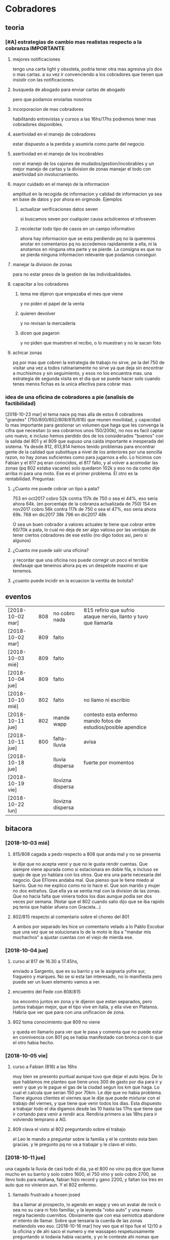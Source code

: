 
* Cobradores
** teoria
*** [#A] estrategias de cambio mas realistas respecto a la cobranza :IMPORTANTE:
**** mejores notificaciones
tengo una carta light y obsoleta, podria tener otra mas agresiva y/o
dos o mas cartas.
a su vez ir convenciendo a los cobradores que tienen que insistir con
las notificaciones.
**** busqueda de abogado para enviar cartas de abogado
pero que podamos enviarlas nosotros
**** incorporacion de mas cobradores 
habilitando entrevistas y cursos a las 16hs/17hs podremos tener mas
cobradores disponibles.
**** asertividad en el manejo de cobradores
estar dispuesto a la perdida y asumirla como parte del negocio
**** asertividad en el manejo de los incobrables
con el manejo de los cajones de mudados/gestion/incobrables y un mejor
manejo de cartas y la division de zonas manejar el todo con
asertividad sin involucramiento.
**** mayor cuidado en el manejo de la informacion
amplitud en la recogida de informacion y calidad de informacion ya sea
en base de datos y por ahora en orgmode. Ejemplos
***** actualizar verificaciones datos seven
si buscamos seven por cualquier causa actulicemos el infoseven
***** recolectar todo tipo de casos en un campo informativo
ahora hay informacion que se esta perdiendo pq no la queremos anotar
en comentarios pq no accedemos rapidamente a ella, ni la anotamos en
ninguna otra parte y se pierde. La consigna es que no se pierda
ninguna informacion relevante que podamos conseguir.
**** manejar la division de zonas
para no estar preso de la gestion de las individualidades.
**** capacitar a los cobradores
***** tema me dijeron que empezaba el mes que viene
y no piden el papel de la venta
***** quieren devolver
y no revisan la mercaderia
***** dicen que pagaron 
y no piden que muestren el recibo, o lo muestran y no le sacan foto
**** achicar zonas
pq por mas que cobren la estrategia de trabajo no sirve, pe la del 750
de visitar una vez a todos rutinariamente no sirve ya que deja sin
encontrar a muchisimos y sin seguimiento, y esos no los encuentra
mas. una estrategia de segunda visita en el dia que se puede hacer
solo cuando tenes menos fichas es la unica efectiva para cobrar mas.
*** idea de una oficina de cobradores a pie (analisis de factibilidad)
[2018-10-23 mar]
el tema nace pq mas alla de estos 6 cobradores "grandes"
(750/800/802/808/815/816) que reunen movilidad, y capacidad lo mas
importante para gestionar un volumen que haga que les convenga la
cifra que necesitan (o sea cobrarnos unos 150/200k), no nos es facil
captar uno nuevo, e incluso hemos perdido dos de los considerados
"buenos" con la salida del 801 y el 809 que supuso una caida
importante e inesperada del sistema. 
Ya desde 812, 813,814 hemos tenido problemas para encontrar gente de
la calidad que substituya a nivel de los anteriores por una sencilla
razon, no hay zonas suficientes como para jugarnos a ello. Lo hicimos
con Fabian y el 817 pq eran conocidos, el 817 fallo, y al volver a
acomodar las zonas (pq 802 estaba vacante) solo quedaron 102k y eso no
da como dije arriba ni para una moto. 
Ese es el primer problema.
El otro es la rentabilidad.
Preguntas:
**** ¿Cuanto me puede cobrar un tipo a pata?
753 en oct2017 cobro 52k contra 117k de 750 o sea el 44%, eso seria
ahora 64k. (en porcentaje de la cobranza actualizada de 750)
154 en nov2017 cobro 56k contra 117k de 750 o sea el 47%, eso seria
ahora 69k. 
768 en dic2017 38k
796 en dic2017 48k 

O sea un buen cobrador a valores actuales te tiene que cobrar entre
60/70k a pata, lo cual no deja de ser algo valioso por las ventajas de
tener ciertos cobradores de ese estilo (no digo todos asi, pero si algunos)


**** ¿Cuanto me puede salir una oficina?
y recordar que una oficina nos puede corregir un poco el terrible
desfasaje que tenemos ahora pq es un despelote maximo el que tenemos.
**** ¿cuanto puede incidir en la ecuacion la ventita de bolsita?

** eventos
| [2018-10-02 mar] | 808 | no cobro nada     | 815 refirio que sufrio ataque nervio, llanto y tuvo que llamarla |   |   |
| [2018-10-02 mar] | 809 | falto             |                                                                  |   |   |
| [2018-10-03 mié] | 809 | falto             |                                                                  |   |   |
| [2018-10-04 jue] | 809 | falto             |                                                                  |   |   |
| [2018-10-10 mié] | 802 | falto             | no llamo ni escribio                                             |   |   |
| [2018-10-11 jue] | 802 | mande wapp        | contesto esta enfermo mando fotos de estudios/posible apendice   |   |   |
| [2018-10-11 jue] | 800 | falta-lluvia      | avisa                                                            |   |   |
| [2018-10-18 jue] |     | lluvia dispersa   | fuerte por momentos                                              |   |   |
| [2018-10-19 vie] |     | llovizna dispersa |                                                                  |   |   |
| [2018-10-22 lun] |     | llovizna dispersa |                                                                  |   |   |
** bitacora
*** [2018-10-03 mié] 
**** 815/808 cagada a pedo respecto a 808 que anda mal y no se presenta
le dije que no acepta venir y que no le gusta rendir cuentas. Que
siempre viene apurada como si estacionara en doble fila, e incluso se
quejo de que yo hablara con los otros. Que era una parte necesaria del
negocio. Que EFlores andaba mal. Que pienso que le tiene miedo al
barrio. Que no me explico como no lo hace el. Que son marido y mujer
no dos extraños. Que ella ya se sentia mal con la division de las
zonas. Que no hacia falta que viniera todos los dias aunque podia ser
dos veces por semana. (Notar que el 802 cuando salio dijo que se iba
rapido pq tenia que hablar afuera con Graciela...)
**** 802/815 respecto al comentario sobre el choreo del 801
A ambos por separado les hice un comentario velado a lo Pablo Escobar
que una vez que se solucionara lo de la moto le iba a "mandar mis
muchachos" a ajustar cuentas con el viejo de mierda ese.
*** [2018-10-04 jue]
**** curso al 817 de 16.30 a 17.45hs, 
enviado a Sargento, que es su barrio y se le asignaria yofre sur,
fragueiro y marques. No se si esta tan interesado, no lo manifiesta
pero puede ser un buen elemento vamos a ver. 
**** encuentro del Fede con 808/815
los encontro juntos en zona y le dijeron que estan separados, pero
juntos trabajan mejor, que el tipo vive en italia, y ella vive en
Platanos. Habria que ver que para con una unificacion de zona. 
**** 802 toma conocimiento que 809 no viene
y queda en llamarlo para ver que le pasa y comenta que no puede estar
en connivencia con 801 pq se habia manifestado con bronca con lo que
el otro habia hecho.
*** [2018-10-05 vie]
**** curso a Fabian (816) a las 16hs
muy bien se presento puntual aunque tuvo que dejar el auto lejos. De
lo que hablamos me planteo que tiene unos 300 de gasto por dia para ir
y venir y que yo le pague el gas de la ciudad segun los km que haga. 
Lo cual el calcula que serian 150 por 70km. Le dije que no habia
problema. Tiene algunos clientes el viernes que le dije que puede
mixturar con el trabajo del viernes, y que tiene que venir todos los
dias. Esta dispuesto a trabajar todo el dia digamos desde las 10 hasta
las 17hs que tiene que ir cortando para venir a rendir aca. Rendiria
primero a las 18hs para ir volviendo temprano a AG. 
**** 809 clava el visto al 802 preguntando sobre el trabajo
el Leo le mando a preguntar sobre la familia y el le contesto esta
bien gracias. y le pregunto pq no va a trabajar y le clavo el visto.
*** [2018-10-11 jue]
una cagada la lluvia de casi todo el dia, ya el 800 no vino pq dice
que llueve mucho en su barrio y solo cobro 1600, el 750 vino y solo
cobro 2700, se llevo todo para mañana, fabian hizo record y gano 2200,
y faltan los tres en auto que no vinieron aun. Y el 802 enfermo.
**** llamado frustrado a hosen josed 
iba a llamar al prospecto, lo agendo en wapp y veo un avatar de rock o
sea no su cara ni foto familiar, y la leyenda "robo auto" y una mano
negra haciendo cuernitos. Obviamente que con esa semiotica abandone el
intento de llamar. Sobre que tensaria la cuerda de las zonas
metiendolo veo eso.
[2018-10-16 mar] hoy veo que el tipo fue el 12/10 a la oficina y de
ahi saco el numero y me wassapeo respetuosamente preguntando si
todavia habia vacante, y yo le conteste ahi nomas que no pero que
quedaba a la espera de la primera vacante que hubiera y me contesto
que gracias. O sea queda la puerta abierta. LUego la Cami me aclara
que lo de "roboauto es un hashtag de instagram por una cancion de rock
etc."
**** [2018-10-16 mar]
hoy manda audio 802 diciendo que esta recuperando y que el viernes
busca zona para el finde semana y saldria despacio a recuperar zona.
*** [2018-10-22 lun]
Obviamente nos esta afectando la lluvia, este seria el tercer dia de
octubre con fenomeno de lluvia/llovizna, me afecto el tema del 802 que
recien hoy estaria arrancando, no hubiera sido lo mismo octubre con el
a full-full. Y me afecto que no me anduvo de acuerdo a las
expectativas el 817. El aviso Es mas de lo mismo, o sea que veremos
que hacemos con eso.
El evento del dia fue la salida deshonrosa del 817 quien demostro ser
un energumeno. Salio por la puerta trasera en forma muy alterada
siendo que podria haber salido como un caballero, se lanzo a una
discusion y no pudo buscar una salida elegante a una situacion que no
andaba.
** estrategia
*** [2018-10-03 mié]
mañana tengo entrevista con el 817 Fernando para la zona Sargento,
Fragueiro, Marques, Panamericano y Yofre2, pienso dejarle Yofre1 al
815 y al 802 acomodarle Mosconi, Corina, Bustos Talleres Pueyrredon y
al 800 Patricios y Llanos, y el sabado tengo 816 Fabian para darle
todo Olmedo o bien si se confirma la huida del 809 le doy la ruta ag a
Fabian y parte de hernandez y olmedo se lo doy al nuevo que tengo
mañana que casualmente vive en la ruta 9. 
Y No citaria a la Doña Ximena pq primero no tendria zona con estos dos
grandes que contrataria y segundo pq por mas que me impresiono bien,
se cayo un poco la indisponibilidad de la postulante. Es decir, citada
a un horario, me llega tarde, y luego de un rato de entrevista, le
llaman por telefono, pq tiene que retirar los chicos del colegio, o
sea para alguien que no dispone sino de un par de horas no
da. Mostraste la hilacha. 
**** la estrategia es tener dos supercobradores-vendedores
o sea dos cobradores de confianza diferenciados que accedan a deposito
y tengan la posibilidad de vender. Esa posibilidad de vender va a ser
muy importante a largo plazo. 
*** [2018-10-05 vie]
**** ¿Cual es la verdadera necesidad estrategica? Realidad/Fantasia
Cuando pense en llamar a Fabian y despues se sumo el Fernando (yo
pensaba en el Ariel en un principio) yo pensaba solo en la cobranza o
sea en el no poder tener gente que se aboque al tema de la cobranza
como lo hace el 802 (o lo hizo el 801 esos pocos dias que funciono
antes de irse, idem el 744) o sea que funcione bien con pocas
fichas. Pero posiblemente chocaremos con una realidad, y es que lo
mismo no podran hacer milagros y tendran que facturar igual, y en el
caso de Fabian mas, pq viene de lejos. Y con visitar morosos no se
factura y no se gana plata, entonces que haran?. En el caso de estos
dos lo que tienen de estrategico es que les tenemos confianza y tienen
auto como para visitar clientes, entonces podemos activar la visita de
clientes que tenemos descuidada. Entonces podemos hacer un mix de
visita cliente/cobranza, o quizas ir derivando en un futuro visita de
clientes unicamente.
Ya que en realidad la fantasia es que alguien te vaya a decir que lo
incobrable sea cobrable. 
Creo que hay que cambiar otras cosas.
**** Pasos a seguir
esperando los resultados, el proximo es reducirle la zona a 750,
creando el 819, que podria ser el jaled, o podria ser el padre del
802, o podria ser el padre del 816 ver.  
*** [2018-10-07 dom]
**** venta por cobradores Fabian y Fernando:
hablamos con Fede que ibamos a vender todo por 4 incluso las sabanas
salvo las cortinas que las dejabamos al precio superior a delta4. Todo
en 6 cuotas. Que el les daba stock, anotando un remito de salida que
me mandaba en foto. Yo iba a programar un stock individual. Le ibamos
a pagar el 10% sobre la venta en forma mensual simpre que se pague la
primer cuota de lo vendido, para evitar las devoluciones y los
incobrables como son ellos mismos los que cobran. Entonces yo mismo
iba a administrar todo eso.
**** sobre el colgar el diploma de la Romi adelante
que era inconveniente a pesar que a mi me gustaba, pq iba a hacer
cascara con la profesion de mi hija, pero era verdad el riesgo de
ensuciarla definitivamente con la escoria que la pudiera salpicar era
grande y muy dificil de limpiar, entonces decidimos sacarlo.
*** [2018-10-11 jue]
a hoy como van las cosas con Fabian veo que realmente es un excelente
cobrador con una proyeccion a "venta agregada" y eso cerraria muy bien
para el y para nosotros, idem para el Fernando. Y para los otros. 
No se veria por el momento una postura como la de dias atras que
pensaba una dedicacion a hacer venta recorriendo clientes no creo que
podamos cobrar todo, pq no tenemos cobradores.
*** [2018-10-14 dom]
habria que preparar a ambos nuevos para los dias dificiles pq como se
cobra por dia irlos preparandolos en el sentido que hay para cobrar
una suma que va a entrar si o si todo el mes, y una cantidad de venta
que pueden hacer y eso lo van a cobrar por mes, para que no tengan
bajon animico alguno. Y sepan que todo es parte de una estrategia.
*** [2018-10-17 mié]
Luego de ver el resultado de hoy de 817 y los resultados de 815, llego
a la conclusion que necesito urgente captar por wapp como antes un par
de cobradores con moto con experiencia y arriesgarse a un par
nuevos. Hay que reducir zonas urgente. Nadie tiene que tener una zona
asignada mayor a 150k, y algunos menos (p.e. 800/802). Eso me da lugar
a uno o dos mas. No es que sea malo el 817 es que le estamos asignando
demasiada zona. Y quedan zonas sin cubrir. 
*** [2018-10-19 vie] 
considero que el 817 ya fracaso. Esperemos tener exito en la captacion
de los nuevos con el nuevo aviso. Pq necesitamos urgente unos
cobradores nuevos.
*** [2018-10-23 mar]
Repartiendo zonas en forma normal sin excederme, o sea 

| 750 | 565 | $174844 |
| 753 | 220 | $53439  |
| 800 | 407 | $123158 |
| 802 | 422 | $134941 |
| 808 | 675 | $199473 |
| 815 | 529 | $189222 |
| 816 | 770 | $221472 |

donde se ve un poquito recargadito a Fabian lo cual no es malo, pq eso
hace que tenga asegurada cobranza y ganancia base, que es lo que a el
le conviene, y en realidad lo unico que le he dado extra es Coops

| Congreso | 111 | $29265 |
| Ferreyra |  30 | $11260 |
| SI2      | 130 | $34484 |
| SI3      | 136 | $38869 |
| Cabildo  |  95 | $20605 |
| Carcano  |  56 | $18883 |
| Coops    |  73 | $25036 |
| Olmedo   | 139 | $43070 |

Luego 815/808 quedaron normalizados con la entrega del perno
Italia/Talleres/Pueyrredon a 808 lo cual cumplio doble proposito,
limpiar ese reducto con alguien bueno y aliviar las tensiones de la
reduccion de zona de ella que sumida en el feudo R20 se iba a venir
abajo mal, entonces ahora la equilibro.

| Italia         |  52 | $15545 |
| Pueyrredon     |  42 | $15870 |
| Talleres       |  87 | $25955 |
| Adela          | 127 | $36533 |
| EstacionFlores | 133 | $36766 |
| Rosedal        | 109 | $33043 |
| SanRoque       | 125 | $35761 |

Un 802/800 bastante discretos con cantidades mesuradas, y solo le
agregue una minizonita a 753, que no es nada de nada, pero otro
barriecito hay que darle. o un par mas.
Y por ahora 750 sigue igual, ya le sacamos ferreyra y hernandez.
Y el bajon solo de las zonas hara el resto.
LO que queda a hoy sin cobrador es poco, no es para desesperar:

| LiceoII      |  42 | $16531 |
| YofreSur2    | 113 | $51703 |
| Panamericano |  48 | $15540 |
| YofreSur     |  69 | $22705 |
| VillaCorina  |  26 | $5882  |

En total es $112000 o sea no da ni para una moto, con los chicos que
salen de la promo, p.e. el Dario, el Osver y el Nir, refaltaria zona,
admitiria que fallutearan todo lo que quisieran e incluso nos
permitiria que fueramos o bien sacando zonitas de los otros o bien ir
haciendo zonitas nuevas con las fichas nuevas que vayan haciendose. 

Porque una forma de pasar a un sistema de visita de clientes con
Marcos SIN perder a los chicos (pq tampoco es facil conseguir
promotores en el futuro si quisieramos volver a empezar ese tipo de
promocion) es plantearle un paso a la cobranza, como una especie de
situacion medio de cambio fin de año o como para dejar descansar la
zona, o para que cambien un poco ellos etc.

El unico tema es que la oficina abre a las 18hs. Yo maximo podria
bajarme a abrirla a las 17hs. lo cual no creo que sea problema para
los horarios que estan manejando ahora. (Salvo para el nabazo del 768
pero ese es nabo en cualquier sistema) 

El tema ganancia. Para ganar 10K tienen que cobrar unos 3333 por dia
lo cual no lo veo imposible, al contrario. (De nuevo salvo para el
nabo de america., pero ese se conforma con ganar 300 mangos por dia.)

Y asi se podria hacer la transicion suavemente y sin complicaciones de
tener que seguir con una promo paralela, y de paso nos sacamos el
problema de la cobranza que nos esta haciendo falta, y tiramos hasta
el año que viene y ahi vemos si alquilamos una oficina y ponemos gente
a pata, o alguna otra solucion.
*** [2018-10-24 mié]
hoy fede me manifiesta que no esta disconforme con el grupo (ver
audios de telegram) y que me quiere endosar a Nir. Yo contesto con
audio largo que no es solucion para mi Nir solo pq es falluto, al
menos los tres juntos pueden ser, pero no pq sean buenos, sino como
solucion desgastante para no tener problemas laborales de finalizar el
grupo sin muñeca.
Por los 100k que me faltan cobrar llamo a cualquiera del aviso y lo
cubro.
Recien mande wassap a hosen, para ver si contesta y como contesta y
cuando contesta o si clava visto. 
Y ya han pasado 15 minutos o sea que no debe estar muy interesado que
digamos, o sea que tendria que activar. Citado uno del aviso, contesto
hosen que no, ya atendido el del aviso, o sea que podemos darle
adelante con el curso mañana.

** recibos faltantes
| fecha            |    rbo | cobr |
| [2018-10-04 jue] | 274849 | 800  |
|                  |        |      |
** planillas robadas
se indica el dia de procesamiento en el pasado de Recibos
*** 731 [2018-06-11 lun]
*** 812 [2018-06-22 vie]
*** 744 [2018-09-03 lun]
*** 813 [2018-09-13 jue] 2846
*** 801 [2018-09-21 vie] 2887
| 275712 |      |                  |
| 275710 |      |                  |
| 273889 |  410 | [2018-09-21 vie] |
| 273890 |      |                  |
| 273891 |  690 | [2018-09-21 vie] |
| 273640 |  265 | [2018-09-22 sáb] |
| 273641 |  270 | [2018-09-22 sáb] |
| 273642 |  160 | [2018-09-22 sáb] |
| 273643 |  540 | [2018-09-26 mié] |
| 273644 |  250 | [2018-09-26 mié] |
| 274884 |  300 | [2018-09-28 vie] |
| 274885 |  700 | [2018-09-27 jue] |
| 274886 |      |                  |
| 274887 |  500 | ?                |
| 274888 |      |                  |
| 274889 |      |                  |
| 274890 |      |                  |
| 273196 |      |                  |
| 273197 |      |                  |
| 273198 |      |                  |
| 273199 |      |                  |
| 273607 |      |                  |
| 273608 |      |                  |
| 273609 |      |                  |
| 273610 |      |                  |
|        | 4085 |                  |
#+TBLFM: @>$2=vsum(@3$2..@25$2)
*** 809 [2018-10-03 mié] 2934
| 273225 |       |     |                  |     |
| 273226 | 67750 | 200 |                  |     |
| 273227 |       |     |                  |     |
| 273228 | 67830 | 290 |                  |     |
| 273229 | 67555 | 60? |                  |     |
| 273230 |       |     |                  |     |
| 273231 |       |     |                  |     |
| 273232 |       |     |                  |     |
| 273233 | 67698 | 480 | [2018-10-05 vie] | SI2 |
| 273234 |       |     |                  |     |
| 273235 |       |     |                  |     |
| 273236 |       |     |                  |     |
| 273237 |       |     |                  |     |
| 273238 |       |     |                  |     |
| 273239 |       |     |                  |     |
| 273240 |       |     |                  |     |
| 273241 |       |     |                  |     |
| 273242 |       |     |                  |     |
| 273243 |       |     |                  |     |
| 273244 |       |     |                  |     |
| 273245 |       |     |                  |     |
| 273246 |       |     |                  |     |
| 273247 |       |     |                  |     |
| 273248 |       |     |                  |     |
| 273249 |       |     |                  |     |
** documentos llevados a calle
anotar en base antes de llevar a oficina ante el pedido del cobrador
| 815 | C | [2018-10-19 vie] | 66976 |
| 815 | C | [2018-10-19 vie] | 66977 |
| 750 | C | [2018-10-19 vie] | 61894 |
** casos cobradores
*** 816                                                               :816:
**** TODO Dorado Mayra cta 67555                                :Congreso:
SCHEDULED: <2018-11-02 vie>
tiene un recibo cobrado por 809 [[*809 %5B2018-10-02 mar%5D 2934][809 {2018-10-02 mar} 2934]] 
que no se vio la fecha pero viendo la trayectoria de cobros yo le pase
que le cobro solo 60 pesos. Si la mina pita que muestre recibo.
**** TODO Altamirano Sergio                                          :SI3:
Isabella 2110 caso que la hijita le dijo que habia devuelto pero tenia
pagadas cuatro cuotas. 
**** DONE Flores Luciano Helguera 5629                            :Olmedo:
- State "DONE"       from "TODO"       [2018-10-19 vie 18:05]
quiere cambiar los articulos por otros pq la mujer lo reto. 
lleva doc para traerse las cosas
**** DONE Torres Laura Tte la Corte 4937                        :Ferreyra:
- State "DONE"       from "TODO"       [2018-10-19 vie 18:05]
devolucion tumultuosa lleva doc
**** TODO Quiles/Jara Wanda Murgiondo 4557                       :Carcano:
dicen que tienen 3 toallones fallados. Se indico cambiarlos pero
primero cobrar las dos cuotas atrasada que a la fecha serian 1600, a
cara de perro. Jara Wanda es una mala venta (ver mas abajo.)
[2018-10-22 lun] se hablo con quiles y quedo en pagar tranqui el mismo
**** TODO Arguello Gisela Erika                                   :Olmedo:
mudo a malvinas 2da tenemos direccion, esta en contacto por wapp con
fabian veremos que contesta, sino intimaremos por correo.
mando [2018-10-22 lun] wapp con direccion avisando que pague a la
oficina.
**** DONE Aguilar Monica Alotolaguirre 5743                       :Olmedo:
- State "DONE"       from "TODO"       [2018-10-24 mié 18:53]
quiere devolver problemas economicos
*** 802                                                               :802:
**** TODO Reartes Elba Baradero 3221                           :Hernandez:
supuestamente 750 le hicieron ver la cortina el hijo de la Sra que una
era mas corta que la otra el paño, pero esta colgada!!! y pretendia
cambio, y no pago, luego 750 cambio de zona
**** TODO Sa Graciela Pergamino 3688                           :Hernandez:
sra pago cuota, compro dos cortinas y quiere devolver una,
supuestamente que no uso por eso pago la mitad de la cuota, pq dice
que no le sirve.
*** 817                                                               :817:
**** DONE doc 66052 llevar - wapp 3193143                       :YofreSur:
SCHEDULED: <2018-10-19 vie>
- State "DONE"       from "TODO"       [2018-10-22 lun 15:40]
pidio documento y justo no esta. La unica posibilidad es que este
desacomodado en el toco que tengo en el cajon.
La sra mando wapp con la parte de arriba pq se equivoco el cobrador y
luego le fue a cambiar y me trajo esa parte o sea que obviamente se lo
devolvio.
Caso cerrado.
**** TODO Contreras Silvina Nadal 1716                          :YofreSur:
este es un caso que se mudo de ahi pero dejo una empleada en la
verduleria, parece como que es dueña de esa casa, o sea es al reves de
todos los casos que tenemos, que la empleada se va. 
**** DONE Rodriguez Lorena Vacaro 1433                          :YofreSur:
- State "DONE"       from "TODO"       [2018-10-17 mié 20:28]
dice que los manteles los devolvio. averiguar a quien, que constancia
tiene. Creo que muestra el papel blanco que dice ahi mismo devuelto,
pero eso no tiene ningun valor pq puede haberlo escrito ella misma.
Fue un error nuestro pq la devolucion la hizo el Fede mismo y me la
aviso por un mensaje de audio y yo no lo procese en el momento. Recien
cuando me describe bien el caso el cobrador ato cabos y lo soluciono.
**** TODO Rigoni Giuliano Gomez Pereyra 3083                    :Sargento:
quiere cambiar un mantel (compro dos y va bien en los pagos)
**** TODO Aguilo Gladys  Marquina 2374                          :Sargento:
reclama la mala costura de las cortinas, ya pago una cuota el 10/9 y
compro el 9/8, pide que vaya el vendedor. 
**** TODO Suarez Gabriela Martin Allende 1497                   :YofreSur:
devolucion de colcha- explicar como es una colcha sin uso
**** TODO Sanchez Estefania Tula Cervin 1268                    :YofreSur:
traer foto de recibo supuestamente cancelatorio pq la fecha tomada de
12/9 no coincidiria, pero es posible que haya ahi un recibo trucho
pero con otra fecha. 
**** DONE Ferreyra Maria Virgolini 1425                         :YofreSur:
- State "DONE"       from "TODO"       [2018-10-24 mié 16:10]
devolucion por falta de trabajo, reviso y esta intactas las cosas
*** 815                                                               :815:
**** DONE traer mercaderia devolucion cta 69960
SCHEDULED: <2018-10-17 mié>
- State "DONE"       from "TODO"       [2018-10-24 mié 16:22]
y preguntar causa-- ver en oficina si esta merc. y cerrar item.
**** DONE llevo mantel para cambiar a Zorrilla 1447                :Liceo:
- State "DONE"       from "TODO"       [2018-10-24 mié 16:22]
debe traer un cuadrado y luego hacer el cambio en la ficha 69961
**** TODO Altamirano Blanca Mna 79/229                           :America:
cambiar cortina llevar cortina maiz

*** 750                                                               :750:
**** TODO Berduc 2638 devoluciones pendientes (2)                   :JID1:
**** TODO Escalante 3344                                            :JID3:
**** TODO Gimenez Ana de la Maza 3313                               :JID3:
quiere devolver una cortina, tiene pagado 500 dice que va a ir a la
oficina eso lo dijo el [2018-10-19 vie]
** captacion
registrar todos los avisos que ponga/ textos dias costo etc.
respuesta. casos contestados / estadisticas 
registrar todos los casos entrevistados en oficina con todos los datos 
y obviamente todos los casos fallidos en pocos dias con sus
respectivas informaciones y explicaciones.
*** avisos
**** receptoria 25 de Mayo
telefonos 4233171/4290019 horario corrido hasta las 18hs??
**** fecha/cantidades/experiencias/etc.
**** avisos 
***** [2018-10-21 dom]-[2018-10-28 dom]
cobrador c/moto c/exp mandar CV por Wapp 3513882892
**** entrevistas
***** [2018-10-24 mié] Farias Ever 20 años Esmeralda 4761
una entrevista de 30 min. bastante buena, un pibe que parece de
familia hijo de una clienta, trabaja de deliveri en la zona adela,
jueves a domingo de noche por 450 el turno, y se mostro muy receptivo
a que le paguemos la nafta diaria de 80 todos los dias. (El hizo un
curso de mecanica de motos, eso es positivo para los arreglos y ya
tuvo una experiencia de que le robaran una moto por dejarla sin
cuidado afuera y hablamos largamente sobre el asunto).
quedamos en curso mañana. Para darle Sargento e ir limando bustos y
yofre o alguna otra zona del que ande flojo.

* tareas
** DONE traer los docs "a devolver de la oficina"
- State "DONE"       from "TODO"       [2018-10-04 jue 18:38]
y encarpetarlos en un nepako y tenerlos en dpto


 no tiene sentido tener esos documentos en la oficina pq no fueron
 reclamados y se van a terminar perdiendo. Ya los nepakie y los voy a
 llevar al dpto.
** TODO [#B] hacer carta fuerte para subidos al seven 
con monto super alto que cause impacto. 
** TODO [#A] revisar listados seven subidos dni erroneos
DEADLINE: <2018-10-24 mié>
y corregir la base de datos, sino cuando demos las bajas no las toman
** TODO [#A] pasar los planes de pagos como cuentas
me comenta 750 que se le hace dificil cobrar planes de pagos que son
largos si no sale como cuenta pq se pierde la ilacion de la cuenta pq
sale la cuenta vieja. 
* ventas
** devoluciones
| fecha            | prom | zona       |      DNI |   | direccion         | articulos    | estado    | cobr | multa | t/p |         | excusa                                       |
| [2018-10-04 jue] |  792 | YofreSur   |  4132831 |   | Alsina 1352       | indu1/cocina | 9 puntos  |  802 | no    | t   |         | viaje pq operaban a alguien                  |
| [2018-10-05 vie] |  768 | Coops      | 25267386 |   | Mna 36-23         | cor/coc/man  | 7 puntos  |  802 | no    | t   |         | no expresa                                   |
| [2018-10-05 vie] |  796 | Revol      |  4707724 |   | Necochea 2748     | cor/coc      | 9 puntos  |  802 | no    | t   |         | no expresa                                   |
| [2018-10-05 vie] |  811 | Flores     | 22772903 |   | Mna 40-7 Aspasia  | cor          | 8 puntos  |  808 | no    | p   |         | incobrabilidad                               |
| [2018-10-09 mar] |  796 | Olmedo     |  6257697 |   | Bogado 5770       | toallon      |           |  816 | no    | p   |         | no puede pagar/queja sobre el otro articulo  |
| [2018-10-11 jue] |  796 | Ferreyra   | 12483041 |   | de la Corte 4950  | toallon/mant | pos.usado |  816 | no    | t   |         | saco bajo amenaza de no pagar y demas        |
| [2018-10-16 mar] |  792 | Liceo      | 25427192 |   | Rodo 4558         | cort/toallon |           |  815 | no    | t   |         |                                              |
| [2018-10-18 jue] |  768 | Olmedo     | 28657513 | M | Helguera 5629     | cort/coc     | 9 puntos  |  816 | no    | t   |         | la mujer lo reto pq no era eso lo que queria |
| [2018-10-18 jue] |  792 | Ferreyra   | 18669929 | F | de la Corte 4937  | indu2        | 9 puntos  |  816 | no    | t   | doc     | zona roja / no puede pagar                   |
| [2018-10-18 jue] |  792 | Olmedo     | 20870608 | F | Huidobro          | cor/nau      | 8 puntos  |  816 | no    | t   |         | mujer devuelve pq marido la abandono         |
| [2018-10-22 lun] |  792 | Liceo2     | 17003719 | F | Guiraldes 4873    | coc/man      | 8 puntos  |  800 | no    | t   | r277978 |                                              |
| [2018-10-23 mar] |  792 | Pueyrredon | 24319009 | F | Virgolini 1425    | 2 cor        | 9 puntos  |  808 | no    | t   |         | falta de trabajo                             |
| [2018-10-24 mié] |  792 | Ferreyra   | 20438431 | F | Mna 48 casa 3     | 2 cor        |           |  816 | no    | t   | r279251 | queria otro tipo de cortinas                 |
| [2018-10-24 mié] |  796 | Coops      | 31921774 | F | Ludueña 2876      | cor/man      |           |  816 | no    | t   |         | insolvente                                   |
| [2018-10-24 mié] |  768 | Olmedo     | 21394533 | F | Altolaguirre 5743 | 2 cor        |           |  816 | no    | t   |         | insolvente                                   |
|                  |      |            |          |   |                   |              |           |      |       |     |         |                                              |
** condonados
| cuenta | excta | actu | seven | fecha seven      | flag | comentarios                                                                   |
|  70063 | 59372 | 1031 | seven | [2017-04-20 jue] | NVM  |                                                                               |
|  69969 | 58334 | 2526 |       |                  |      | No vender mas. Insolvente, irresponsable. Dice que devolvio la cortina a 747. |
|  69933 | 41164 | 2310 |       |                  |      | ninguno: pero no habia pagado nunca de 13 cuotas pago una.                    |
|  69704 | 58239 | 1200 | seven |                  |      | dice que devolvio la cortina a una mujer petiza en un auto                    |
** casos de malas ventas
*** Dominica 1960
[2018-05-18 vie] se vende a Muñoz Alfredo 2130 y se revende a Tobares
Silvana 1560, siendo que esta ultima en ese momento  debia la cuota de
feb y marzo de 2018 y el ultimo pago que habia hecho era el 4/5/18
luego de no pagar desde 10/17, y todo sobre una cuota de 145, y que el
historial del seven decia: sev tatymania / bco columbia 25k sit 1//
OJO MORA en la casa, pq ademas en la casa hay una vieja que nos habia
clavado en 2015. Obvio que no se pago un centavo de ninguna cuenta
desde ese momento en adelante. (en ese caso se repartieron las
comisiones 787 y 796 siendo que eran la misma casa). Ahora va Fabian y
le dicen que Muñoz que es un viejo y posible dueño de la casa se mudo!!.
*** Tierra del Fuego 1280
[2018-09-17 lun] se vende 1950 cuando tenia un saldo de 1035 atrasado
con fecha  julio y agosto y el ultimo pago era del 13/8 y venia dando
pagos irregulares nunca dando la cuota entera desde abril, dio
200/310/400 cuando la cuota era 445. 
*** Murgiondo 4557
[2018-09-11 mar] vdor 792 Wanda Jara.
se condona una venta del 2014 que no pago nada 52289 una cortina,
habia un comentario que decia "2016-11-15- caradura, le mande el
cobrador, quedo en llamar pq dice que segun ella pago".
El mismo dia se le vende a Quiles Ivan (supuestamente el hijo o
hermano menor) quien pagaria las dos cuentas, y habia tenido un buen
antecedente de dos compras anteriores buenas. Ahora [2018-10-18 jue]
luego de dos visitas de Fabian la Wanda Jara que solo compro dos
toallones dice que tiene fallados para cambiar "3 toallones"!!.
*** Elizalde 5743-Retana 4588
Serda Marisa/Cresatti/Bustos / vdor 811 ver caso descripto en telegram

** casos rechazados en Romitex
*** Renault 2164
tuvo un credito 6x360 muy bien pagado, pide renovar por 6x670 y
rechazo pq tiene un seven muy malo: una TN 4k en sit 4 y una TGR 15k
en sit 4 y dos tatymania 2016. O sea no condice con lo que paga aca, o
bien nos puede cambiar la conducta en cualquier momento. 
* llamados pendientes
** DONE llamar a gladys romero                                         :800:
SCHEDULED: <2018-10-17 mié>
- State "DONE"       from "TODO"       [2018-10-17 mié 18:08]
ver el numero en wapp de la romi 155443738/152898651
Se llamo atendio el hombre que venia a pagar y quedo en venir el lunes
proximo.

* problemas
** TODO Pereyra Lidia Gable 3710                                  :YofreSur:
[2018-10-23 mar]
reclama cortinas dice que le salieron malas y exije cambio. Primero
hizo el reclamo al 817 en un par de oportunidades y ahora al 802 con
colores concretos de cambio que pretende. Dice que es clienta hace
tiempo y compara las cortinas anteriores con estas y entonces ve la
diferencia. 
* Romitex Fichas
** [2018-10-02 mar] pasado desde el [2018-09-20 jue]--[2018-10-02 mar]
** [2018-10-12 vie] pasado desde el [2018-10-03 mié]--[2018-10-12 vie]
** [2018-10-18 jue] pasado desde el [2018-10-16 mar]--[2018-10-17 mié]
** [2018-10-23 mar] pasado el dia hasta 14:23



